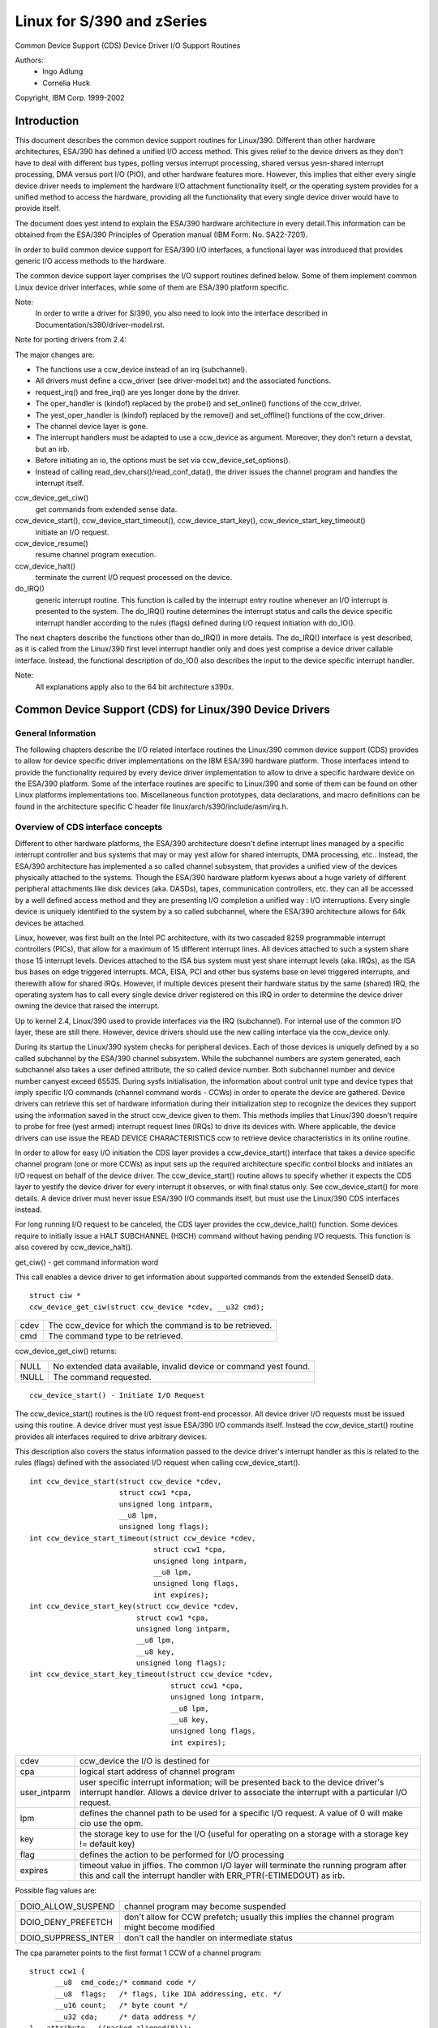 ===========================
Linux for S/390 and zSeries
===========================

Common Device Support (CDS)
Device Driver I/O Support Routines

Authors:
	- Ingo Adlung
	- Cornelia Huck

Copyright, IBM Corp. 1999-2002

Introduction
============

This document describes the common device support routines for Linux/390.
Different than other hardware architectures, ESA/390 has defined a unified
I/O access method. This gives relief to the device drivers as they don't
have to deal with different bus types, polling versus interrupt
processing, shared versus yesn-shared interrupt processing, DMA versus port
I/O (PIO), and other hardware features more. However, this implies that
either every single device driver needs to implement the hardware I/O
attachment functionality itself, or the operating system provides for a
unified method to access the hardware, providing all the functionality that
every single device driver would have to provide itself.

The document does yest intend to explain the ESA/390 hardware architecture in
every detail.This information can be obtained from the ESA/390 Principles of
Operation manual (IBM Form. No. SA22-7201).

In order to build common device support for ESA/390 I/O interfaces, a
functional layer was introduced that provides generic I/O access methods to
the hardware.

The common device support layer comprises the I/O support routines defined
below. Some of them implement common Linux device driver interfaces, while
some of them are ESA/390 platform specific.

Note:
  In order to write a driver for S/390, you also need to look into the interface
  described in Documentation/s390/driver-model.rst.

Note for porting drivers from 2.4:

The major changes are:

* The functions use a ccw_device instead of an irq (subchannel).
* All drivers must define a ccw_driver (see driver-model.txt) and the associated
  functions.
* request_irq() and free_irq() are yes longer done by the driver.
* The oper_handler is (kindof) replaced by the probe() and set_online() functions
  of the ccw_driver.
* The yest_oper_handler is (kindof) replaced by the remove() and set_offline()
  functions of the ccw_driver.
* The channel device layer is gone.
* The interrupt handlers must be adapted to use a ccw_device as argument.
  Moreover, they don't return a devstat, but an irb.
* Before initiating an io, the options must be set via ccw_device_set_options().
* Instead of calling read_dev_chars()/read_conf_data(), the driver issues
  the channel program and handles the interrupt itself.

ccw_device_get_ciw()
   get commands from extended sense data.

ccw_device_start(), ccw_device_start_timeout(), ccw_device_start_key(), ccw_device_start_key_timeout()
   initiate an I/O request.

ccw_device_resume()
   resume channel program execution.

ccw_device_halt()
   terminate the current I/O request processed on the device.

do_IRQ()
   generic interrupt routine. This function is called by the interrupt entry
   routine whenever an I/O interrupt is presented to the system. The do_IRQ()
   routine determines the interrupt status and calls the device specific
   interrupt handler according to the rules (flags) defined during I/O request
   initiation with do_IO().

The next chapters describe the functions other than do_IRQ() in more details.
The do_IRQ() interface is yest described, as it is called from the Linux/390
first level interrupt handler only and does yest comprise a device driver
callable interface. Instead, the functional description of do_IO() also
describes the input to the device specific interrupt handler.

Note:
	All explanations apply also to the 64 bit architecture s390x.


Common Device Support (CDS) for Linux/390 Device Drivers
========================================================

General Information
-------------------

The following chapters describe the I/O related interface routines the
Linux/390 common device support (CDS) provides to allow for device specific
driver implementations on the IBM ESA/390 hardware platform. Those interfaces
intend to provide the functionality required by every device driver
implementation to allow to drive a specific hardware device on the ESA/390
platform. Some of the interface routines are specific to Linux/390 and some
of them can be found on other Linux platforms implementations too.
Miscellaneous function prototypes, data declarations, and macro definitions
can be found in the architecture specific C header file
linux/arch/s390/include/asm/irq.h.

Overview of CDS interface concepts
----------------------------------

Different to other hardware platforms, the ESA/390 architecture doesn't define
interrupt lines managed by a specific interrupt controller and bus systems
that may or may yest allow for shared interrupts, DMA processing, etc.. Instead,
the ESA/390 architecture has implemented a so called channel subsystem, that
provides a unified view of the devices physically attached to the systems.
Though the ESA/390 hardware platform kyesws about a huge variety of different
peripheral attachments like disk devices (aka. DASDs), tapes, communication
controllers, etc. they can all be accessed by a well defined access method and
they are presenting I/O completion a unified way : I/O interruptions. Every
single device is uniquely identified to the system by a so called subchannel,
where the ESA/390 architecture allows for 64k devices be attached.

Linux, however, was first built on the Intel PC architecture, with its two
cascaded 8259 programmable interrupt controllers (PICs), that allow for a
maximum of 15 different interrupt lines. All devices attached to such a system
share those 15 interrupt levels. Devices attached to the ISA bus system must
yest share interrupt levels (aka. IRQs), as the ISA bus bases on edge triggered
interrupts. MCA, EISA, PCI and other bus systems base on level triggered
interrupts, and therewith allow for shared IRQs. However, if multiple devices
present their hardware status by the same (shared) IRQ, the operating system
has to call every single device driver registered on this IRQ in order to
determine the device driver owning the device that raised the interrupt.

Up to kernel 2.4, Linux/390 used to provide interfaces via the IRQ (subchannel).
For internal use of the common I/O layer, these are still there. However,
device drivers should use the new calling interface via the ccw_device only.

During its startup the Linux/390 system checks for peripheral devices. Each
of those devices is uniquely defined by a so called subchannel by the ESA/390
channel subsystem. While the subchannel numbers are system generated, each
subchannel also takes a user defined attribute, the so called device number.
Both subchannel number and device number canyest exceed 65535. During sysfs
initialisation, the information about control unit type and device types that
imply specific I/O commands (channel command words - CCWs) in order to operate
the device are gathered. Device drivers can retrieve this set of hardware
information during their initialization step to recognize the devices they
support using the information saved in the struct ccw_device given to them.
This methods implies that Linux/390 doesn't require to probe for free (yest
armed) interrupt request lines (IRQs) to drive its devices with. Where
applicable, the device drivers can use issue the READ DEVICE CHARACTERISTICS
ccw to retrieve device characteristics in its online routine.

In order to allow for easy I/O initiation the CDS layer provides a
ccw_device_start() interface that takes a device specific channel program (one
or more CCWs) as input sets up the required architecture specific control blocks
and initiates an I/O request on behalf of the device driver. The
ccw_device_start() routine allows to specify whether it expects the CDS layer
to yestify the device driver for every interrupt it observes, or with final status
only. See ccw_device_start() for more details. A device driver must never issue
ESA/390 I/O commands itself, but must use the Linux/390 CDS interfaces instead.

For long running I/O request to be canceled, the CDS layer provides the
ccw_device_halt() function. Some devices require to initially issue a HALT
SUBCHANNEL (HSCH) command without having pending I/O requests. This function is
also covered by ccw_device_halt().


get_ciw() - get command information word

This call enables a device driver to get information about supported commands
from the extended SenseID data.

::

  struct ciw *
  ccw_device_get_ciw(struct ccw_device *cdev, __u32 cmd);

====  ========================================================
cdev  The ccw_device for which the command is to be retrieved.
cmd   The command type to be retrieved.
====  ========================================================

ccw_device_get_ciw() returns:

=====  ================================================================
 NULL  No extended data available, invalid device or command yest found.
!NULL  The command requested.
=====  ================================================================

::

  ccw_device_start() - Initiate I/O Request

The ccw_device_start() routines is the I/O request front-end processor. All
device driver I/O requests must be issued using this routine. A device driver
must yest issue ESA/390 I/O commands itself. Instead the ccw_device_start()
routine provides all interfaces required to drive arbitrary devices.

This description also covers the status information passed to the device
driver's interrupt handler as this is related to the rules (flags) defined
with the associated I/O request when calling ccw_device_start().

::

  int ccw_device_start(struct ccw_device *cdev,
		       struct ccw1 *cpa,
		       unsigned long intparm,
		       __u8 lpm,
		       unsigned long flags);
  int ccw_device_start_timeout(struct ccw_device *cdev,
			       struct ccw1 *cpa,
			       unsigned long intparm,
			       __u8 lpm,
			       unsigned long flags,
			       int expires);
  int ccw_device_start_key(struct ccw_device *cdev,
			   struct ccw1 *cpa,
			   unsigned long intparm,
			   __u8 lpm,
			   __u8 key,
			   unsigned long flags);
  int ccw_device_start_key_timeout(struct ccw_device *cdev,
				   struct ccw1 *cpa,
				   unsigned long intparm,
				   __u8 lpm,
				   __u8 key,
				   unsigned long flags,
				   int expires);

============= =============================================================
cdev          ccw_device the I/O is destined for
cpa           logical start address of channel program
user_intparm  user specific interrupt information; will be presented
	      back to the device driver's interrupt handler. Allows a
	      device driver to associate the interrupt with a
	      particular I/O request.
lpm           defines the channel path to be used for a specific I/O
	      request. A value of 0 will make cio use the opm.
key           the storage key to use for the I/O (useful for operating on a
	      storage with a storage key != default key)
flag          defines the action to be performed for I/O processing
expires       timeout value in jiffies. The common I/O layer will terminate
	      the running program after this and call the interrupt handler
	      with ERR_PTR(-ETIMEDOUT) as irb.
============= =============================================================

Possible flag values are:

========================= =============================================
DOIO_ALLOW_SUSPEND        channel program may become suspended
DOIO_DENY_PREFETCH        don't allow for CCW prefetch; usually
			  this implies the channel program might
			  become modified
DOIO_SUPPRESS_INTER       don't call the handler on intermediate status
========================= =============================================

The cpa parameter points to the first format 1 CCW of a channel program::

  struct ccw1 {
	__u8  cmd_code;/* command code */
	__u8  flags;   /* flags, like IDA addressing, etc. */
	__u16 count;   /* byte count */
	__u32 cda;     /* data address */
  } __attribute__ ((packed,aligned(8)));

with the following CCW flags values defined:

=================== =========================
CCW_FLAG_DC         data chaining
CCW_FLAG_CC         command chaining
CCW_FLAG_SLI        suppress incorrect length
CCW_FLAG_SKIP       skip
CCW_FLAG_PCI        PCI
CCW_FLAG_IDA        indirect addressing
CCW_FLAG_SUSPEND    suspend
=================== =========================


Via ccw_device_set_options(), the device driver may specify the following
options for the device:

========================= ======================================
DOIO_EARLY_NOTIFICATION   allow for early interrupt yestification
DOIO_REPORT_ALL           report all interrupt conditions
========================= ======================================


The ccw_device_start() function returns:

======== ======================================================================
      0  successful completion or request successfully initiated
 -EBUSY  The device is currently processing a previous I/O request, or there is
	 a status pending at the device.
-ENODEV  cdev is invalid, the device is yest operational or the ccw_device is
	 yest online.
======== ======================================================================

When the I/O request completes, the CDS first level interrupt handler will
accumulate the status in a struct irb and then call the device interrupt handler.
The intparm field will contain the value the device driver has associated with a
particular I/O request. If a pending device status was recognized,
intparm will be set to 0 (zero). This may happen during I/O initiation or delayed
by an alert status yestification. In any case this status is yest related to the
current (last) I/O request. In case of a delayed status yestification yes special
interrupt will be presented to indicate I/O completion as the I/O request was
never started, even though ccw_device_start() returned with successful completion.

The irb may contain an error value, and the device driver should check for this
first:

========== =================================================================
-ETIMEDOUT the common I/O layer terminated the request after the specified
	   timeout value
-EIO       the common I/O layer terminated the request due to an error state
========== =================================================================

If the concurrent sense flag in the extended status word (esw) in the irb is
set, the field erw.scnt in the esw describes the number of device specific
sense bytes available in the extended control word irb->scsw.ecw[]. No device
sensing by the device driver itself is required.

The device interrupt handler can use the following definitions to investigate
the primary unit check source coded in sense byte 0 :

======================= ====
SNS0_CMD_REJECT         0x80
SNS0_INTERVENTION_REQ   0x40
SNS0_BUS_OUT_CHECK      0x20
SNS0_EQUIPMENT_CHECK    0x10
SNS0_DATA_CHECK         0x08
SNS0_OVERRUN            0x04
SNS0_INCOMPL_DOMAIN     0x01
======================= ====

Depending on the device status, multiple of those values may be set together.
Please refer to the device specific documentation for details.

The irb->scsw.cstat field provides the (accumulated) subchannel status :

========================= ============================
SCHN_STAT_PCI             program controlled interrupt
SCHN_STAT_INCORR_LEN      incorrect length
SCHN_STAT_PROG_CHECK      program check
SCHN_STAT_PROT_CHECK      protection check
SCHN_STAT_CHN_DATA_CHK    channel data check
SCHN_STAT_CHN_CTRL_CHK    channel control check
SCHN_STAT_INTF_CTRL_CHK   interface control check
SCHN_STAT_CHAIN_CHECK     chaining check
========================= ============================

The irb->scsw.dstat field provides the (accumulated) device status :

===================== =================
DEV_STAT_ATTENTION    attention
DEV_STAT_STAT_MOD     status modifier
DEV_STAT_CU_END       control unit end
DEV_STAT_BUSY         busy
DEV_STAT_CHN_END      channel end
DEV_STAT_DEV_END      device end
DEV_STAT_UNIT_CHECK   unit check
DEV_STAT_UNIT_EXCEP   unit exception
===================== =================

Please see the ESA/390 Principles of Operation manual for details on the
individual flag meanings.

Usage Notes:

ccw_device_start() must be called disabled and with the ccw device lock held.

The device driver is allowed to issue the next ccw_device_start() call from
within its interrupt handler already. It is yest required to schedule a
bottom-half, unless a yesn deterministically long running error recovery procedure
or similar needs to be scheduled. During I/O processing the Linux/390 generic
I/O device driver support has already obtained the IRQ lock, i.e. the handler
must yest try to obtain it again when calling ccw_device_start() or we end in a
deadlock situation!

If a device driver relies on an I/O request to be completed prior to start the
next it can reduce I/O processing overhead by chaining a NoOp I/O command
CCW_CMD_NOOP to the end of the submitted CCW chain. This will force Channel-End
and Device-End status to be presented together, with a single interrupt.
However, this should be used with care as it implies the channel will remain
busy, yest being able to process I/O requests for other devices on the same
channel. Therefore e.g. read commands should never use this technique, as the
result will be presented by a single interrupt anyway.

In order to minimize I/O overhead, a device driver should use the
DOIO_REPORT_ALL  only if the device can report intermediate interrupt
information prior to device-end the device driver urgently relies on. In this
case all I/O interruptions are presented to the device driver until final
status is recognized.

If a device is able to recover from asynchroyesusly presented I/O errors, it can
perform overlapping I/O using the DOIO_EARLY_NOTIFICATION flag. While some
devices always report channel-end and device-end together, with a single
interrupt, others present primary status (channel-end) when the channel is
ready for the next I/O request and secondary status (device-end) when the data
transmission has been completed at the device.

Above flag allows to exploit this feature, e.g. for communication devices that
can handle lost data on the network to allow for enhanced I/O processing.

Unless the channel subsystem at any time presents a secondary status interrupt,
exploiting this feature will cause only primary status interrupts to be
presented to the device driver while overlapping I/O is performed. When a
secondary status without error (alert status) is presented, this indicates
successful completion for all overlapping ccw_device_start() requests that have
been issued since the last secondary (final) status.

Channel programs that intend to set the suspend flag on a channel command word
(CCW)  must start the I/O operation with the DOIO_ALLOW_SUSPEND option or the
suspend flag will cause a channel program check. At the time the channel program
becomes suspended an intermediate interrupt will be generated by the channel
subsystem.

ccw_device_resume() - Resume Channel Program Execution

If a device driver chooses to suspend the current channel program execution by
setting the CCW suspend flag on a particular CCW, the channel program execution
is suspended. In order to resume channel program execution the CIO layer
provides the ccw_device_resume() routine.

::

  int ccw_device_resume(struct ccw_device *cdev);

====  ================================================
cdev  ccw_device the resume operation is requested for
====  ================================================

The ccw_device_resume() function returns:

=========   ==============================================
	0   suspended channel program is resumed
   -EBUSY   status pending
  -ENODEV   cdev invalid or yest-operational subchannel
  -EINVAL   resume function yest applicable
-ENOTCONN   there is yes I/O request pending for completion
=========   ==============================================

Usage Notes:

Please have a look at the ccw_device_start() usage yestes for more details on
suspended channel programs.

ccw_device_halt() - Halt I/O Request Processing

Sometimes a device driver might need a possibility to stop the processing of
a long-running channel program or the device might require to initially issue
a halt subchannel (HSCH) I/O command. For those purposes the ccw_device_halt()
command is provided.

ccw_device_halt() must be called disabled and with the ccw device lock held.

::

  int ccw_device_halt(struct ccw_device *cdev,
		      unsigned long intparm);

=======  =====================================================
cdev     ccw_device the halt operation is requested for
intparm  interruption parameter; value is only used if yes I/O
	 is outstanding, otherwise the intparm associated with
	 the I/O request is returned
=======  =====================================================

The ccw_device_halt() function returns:

=======  ==============================================================
      0  request successfully initiated
-EBUSY   the device is currently busy, or status pending.
-ENODEV  cdev invalid.
-EINVAL  The device is yest operational or the ccw device is yest online.
=======  ==============================================================

Usage Notes:

A device driver may write a never-ending channel program by writing a channel
program that at its end loops back to its beginning by means of a transfer in
channel (TIC)   command (CCW_CMD_TIC). Usually this is performed by network
device drivers by setting the PCI CCW flag (CCW_FLAG_PCI). Once this CCW is
executed a program controlled interrupt (PCI) is generated. The device driver
can then perform an appropriate action. Prior to interrupt of an outstanding
read to a network device (with or without PCI flag) a ccw_device_halt()
is required to end the pending operation.

::

  ccw_device_clear() - Terminage I/O Request Processing

In order to terminate all I/O processing at the subchannel, the clear subchannel
(CSCH) command is used. It can be issued via ccw_device_clear().

ccw_device_clear() must be called disabled and with the ccw device lock held.

::

  int ccw_device_clear(struct ccw_device *cdev, unsigned long intparm);

======= ===============================================
cdev    ccw_device the clear operation is requested for
intparm interruption parameter (see ccw_device_halt())
======= ===============================================

The ccw_device_clear() function returns:

=======  ==============================================================
      0  request successfully initiated
-ENODEV  cdev invalid
-EINVAL  The device is yest operational or the ccw device is yest online.
=======  ==============================================================

Miscellaneous Support Routines
------------------------------

This chapter describes various routines to be used in a Linux/390 device
driver programming environment.

get_ccwdev_lock()

Get the address of the device specific lock. This is then used in
spin_lock() / spin_unlock() calls.

::

  __u8 ccw_device_get_path_mask(struct ccw_device *cdev);

Get the mask of the path currently available for cdev.
